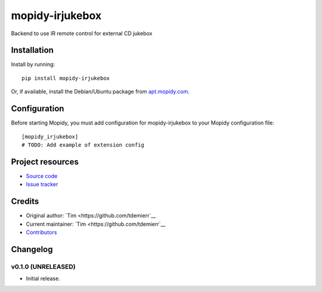 ****************************
mopidy-irjukebox
****************************

.. image:: https://img.shields.io/pypi/v/mopidy-irjukebox.svg?style=flat
    :target: https://pypi.python.org/pypi/mopidy-irjukebox/
    :alt: Latest PyPI version

.. image:: https://img.shields.io/pypi/dm/mopidy-irjukebox.svg?style=flat
    :target: https://pypi.python.org/pypi/mopidy-irjukebox/
    :alt: Number of PyPI downloads

.. image:: https://img.shields.io/travis/tdemierr/mopidy-irjukebox/master.svg?style=flat
    :target: https://travis-ci.org/tdemierr/mopidy-irjukebox
    :alt: Travis CI build status

.. image:: https://img.shields.io/coveralls/tdemierr/mopidy-irjukebox/master.svg?style=flat
   :target: https://coveralls.io/r/tdemierr/mopidy-irjukebox
   :alt: Test coverage

Backend to use IR remote control for external CD jukebox


Installation
============

Install by running::

    pip install mopidy-irjukebox

Or, if available, install the Debian/Ubuntu package from `apt.mopidy.com
<http://apt.mopidy.com/>`_.


Configuration
=============

Before starting Mopidy, you must add configuration for
mopidy-irjukebox to your Mopidy configuration file::

    [mopidy_irjukebox]
    # TODO: Add example of extension config


Project resources
=================

- `Source code <https://github.com/tdemierr/mopidy-irjukebox>`_
- `Issue tracker <https://github.com/tdemierr/mopidy-irjukebox/issues>`_


Credits
=======

- Original author: `Tim <https://github.com/tdemierr`__
- Current maintainer: `Tim <https://github.com/tdemierr`__
- `Contributors <https://github.com/tdemierr/mopidy-irjukebox/graphs/contributors>`_


Changelog
=========

v0.1.0 (UNRELEASED)
----------------------------------------

- Initial release.
